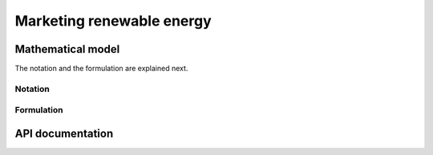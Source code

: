 .. _MarketingRE:

Marketing renewable energy
==========================

Mathematical model
------------------

The notation and the formulation are explained next. 

Notation
^^^^^^^^


Formulation
^^^^^^^^^^^

API documentation
-----------------



